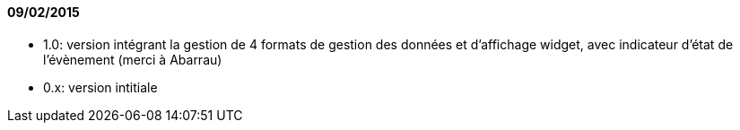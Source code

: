 ==== 09/02/2015

- 1.0: version intégrant la gestion de 4 formats de gestion des données et d'affichage widget, avec indicateur d'état de l'évènement (merci à Abarrau)
- 0.x: version intitiale